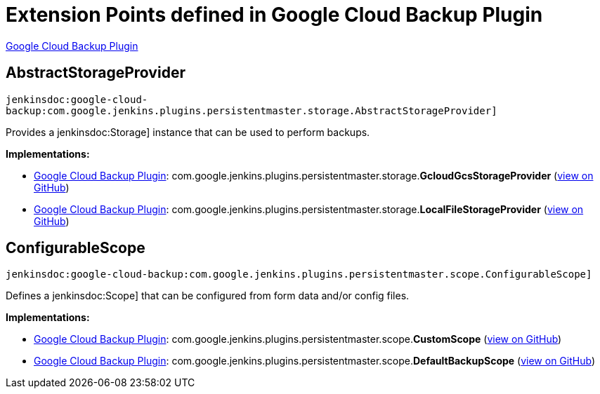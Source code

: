 = Extension Points defined in Google Cloud Backup Plugin

https://plugins.jenkins.io/google-cloud-backup[Google Cloud Backup Plugin]

== AbstractStorageProvider
`jenkinsdoc:google-cloud-backup:com.google.jenkins.plugins.persistentmaster.storage.AbstractStorageProvider]`

+++ Provides a+++ jenkinsdoc:Storage] +++instance that can be used to perform backups.+++


**Implementations:**

* https://plugins.jenkins.io/google-cloud-backup[Google Cloud Backup Plugin]: com.+++<wbr/>+++google.+++<wbr/>+++jenkins.+++<wbr/>+++plugins.+++<wbr/>+++persistentmaster.+++<wbr/>+++storage.+++<wbr/>+++**GcloudGcsStorageProvider** (link:https://github.com/jenkinsci/google-cloud-backup-plugin/search?q=GcloudGcsStorageProvider&type=Code[view on GitHub])
* https://plugins.jenkins.io/google-cloud-backup[Google Cloud Backup Plugin]: com.+++<wbr/>+++google.+++<wbr/>+++jenkins.+++<wbr/>+++plugins.+++<wbr/>+++persistentmaster.+++<wbr/>+++storage.+++<wbr/>+++**LocalFileStorageProvider** (link:https://github.com/jenkinsci/google-cloud-backup-plugin/search?q=LocalFileStorageProvider&type=Code[view on GitHub])


== ConfigurableScope
`jenkinsdoc:google-cloud-backup:com.google.jenkins.plugins.persistentmaster.scope.ConfigurableScope]`

+++ Defines a+++ jenkinsdoc:Scope] +++that can be configured from form data and/or config+++ +++ files.+++


**Implementations:**

* https://plugins.jenkins.io/google-cloud-backup[Google Cloud Backup Plugin]: com.+++<wbr/>+++google.+++<wbr/>+++jenkins.+++<wbr/>+++plugins.+++<wbr/>+++persistentmaster.+++<wbr/>+++scope.+++<wbr/>+++**CustomScope** (link:https://github.com/jenkinsci/google-cloud-backup-plugin/search?q=CustomScope&type=Code[view on GitHub])
* https://plugins.jenkins.io/google-cloud-backup[Google Cloud Backup Plugin]: com.+++<wbr/>+++google.+++<wbr/>+++jenkins.+++<wbr/>+++plugins.+++<wbr/>+++persistentmaster.+++<wbr/>+++scope.+++<wbr/>+++**DefaultBackupScope** (link:https://github.com/jenkinsci/google-cloud-backup-plugin/search?q=DefaultBackupScope&type=Code[view on GitHub])

